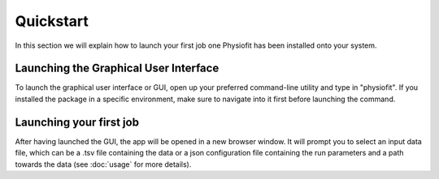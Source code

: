 Quickstart
==========

.. seealso:: If you have already used Physiofit and are looking for a more in-depth tutorial, check out the :doc:`usage`
             section.

In this section we will explain how to launch your first job one Physiofit has been installed onto your system.

Launching the Graphical User Interface
--------------------------------------

To launch the graphical user interface or GUI, open up your preferred command-line utility and type in "physiofit". If
you installed the package in a specific environment, make sure to navigate into it first before launching the command.

Launching your first job
------------------------

After having launched the GUI, the app will be opened in a new browser window. It will prompt you to select an input
data file, which can be a .tsv file containing the data or a json configuration file containing the run parameters and
a path towards the data (see :doc:`usage` for more details).
